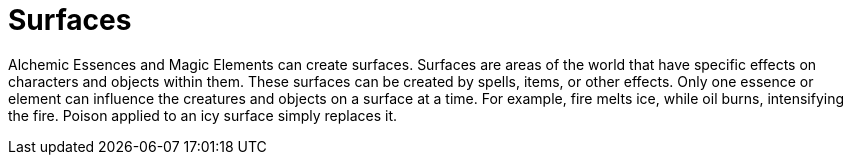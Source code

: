 = Surfaces

Alchemic Essences and Magic Elements can create surfaces. Surfaces are areas of the world that have specific effects on characters and objects within them. These surfaces can be created by spells, items, or other effects. Only one essence or element can influence the creatures and objects on a surface at a time. For example, fire melts ice, while oil burns, intensifying the fire. Poison applied to an icy surface simply replaces it.
